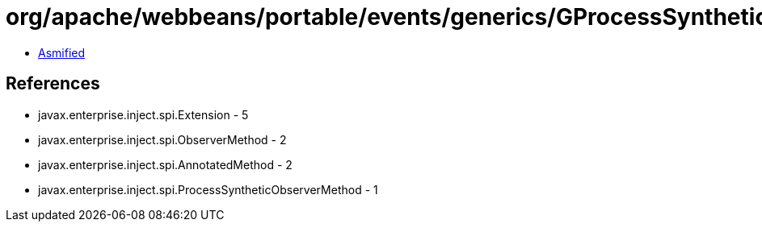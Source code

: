 = org/apache/webbeans/portable/events/generics/GProcessSyntheticObserverMethod.class

 - link:GProcessSyntheticObserverMethod-asmified.java[Asmified]

== References

 - javax.enterprise.inject.spi.Extension - 5
 - javax.enterprise.inject.spi.ObserverMethod - 2
 - javax.enterprise.inject.spi.AnnotatedMethod - 2
 - javax.enterprise.inject.spi.ProcessSyntheticObserverMethod - 1
